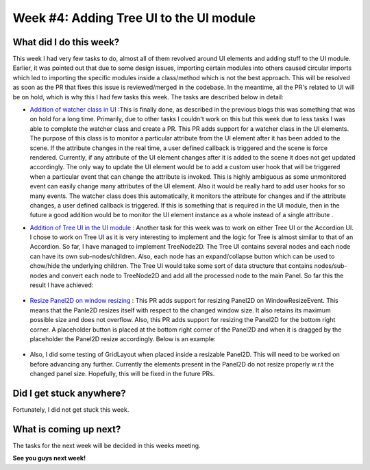 Week #4: Adding Tree UI to the UI module
========================================

.. post:: June 28 2021
   :author: Antriksh Misri
   :tags: google
   :category: gsoc

What did I do this week?
------------------------
This week I had very few tasks to do, almost all of them revolved around UI elements and adding stuff to the UI module. Earlier, it was pointed out that due to some design issues, importing certain modules into others caused circular imports which led to importing the specific modules inside a class/method which is not the best approach. This will be resolved as soon as the PR that fixes this issue is reviewed/merged in the codebase. In the meantime, all the PR's related to UI will be on hold, which is why this I had few tasks this week. The tasks are described below in detail:

* `Addition of watcher class in UI <https://github.com/fury-gl/fury/pull/448>`_ :This is finally done, as described in the previous blogs this was something that was on hold for a long time. Primarily, due to other tasks I couldn't work on this but this week due to less tasks I was able to complete the watcher class and create a PR. This PR adds support for a watcher class in the UI elements. The purpose of this class is to monitor a particular attribute from the UI element after it has been added to the scene. If the attribute changes in the real time, a user defined callback is triggered and the scene is force rendered. Currently, if any attribute of the UI element changes after it is added to the scene it does not get updated accordingly. The only way to update the UI element would be to add a custom user hook that will be triggered when a particular event that can change the attribute is invoked. This is highly ambiguous as some unmonitored event can easily change many attributes of the UI element. Also it would be really hard to add user hooks for so many events. The watcher class does this automatically, it monitors the attribute for changes and if the attribute changes, a user defined callback is triggered. If this is something that is required in the UI module, then in the future a good addition would be to monitor the UI element instance as a whole instead of a single attribute .
* `Addition of Tree UI in the UI module <https://github.com/antrikshmisri/fury/blob/bb45d1c5b6fc0495dfe4d7814fab9aefbf9f7727/fury/ui.py#L5249>`_ : Another task for this week was to work on either Tree UI or the Accordion UI. I chose to work on Tree UI as it is very interesting to implement and the logic for Tree is almost similar to that of an Accordion. So far, I have managed to implement TreeNode2D. The Tree UI contains several nodes and each node can have its own sub-nodes/children. Also, each node has an expand/collapse button which can be used to chow/hide the underlying children. The Tree UI would take some sort of data structure that contains nodes/sub-nodes and convert each node to TreeNode2D and add all the processed node to the main Panel. So far this the result I have achieved: 

    .. image:: https://i.imgur.com/WIMWsrp.png
        :width: 200
        :height: 200

    .. image:: https://i.imgur.com/u33D7Qi.png
        :width: 200
        :height: 200
* `Resize Panel2D on window resizing <https://github.com/fury-gl/fury/pull/446>`_ : This PR adds support for resizing Panel2D on WindowResizeEvent. This means that the Panle2D resizes itself with respect to the changed window size. It also retains its maximum possible size and does not overflow. Also, this PR adds support for resizing the Panel2D for the bottom right corner. A placeholder button is placed at the bottom right corner of the Panel2D and when it is dragged by the placeholder the Panel2D resize accordingly. Below is an example:

    .. image:: https://i.imgur.com/87PN7TQ.gif
        :width: 200
        :height: 200
* Also, I did some testing of GridLayout when placed inside a resizable Panel2D. This will need to be worked on before advancing any further. Currently the elements present in the Panel2D do not resize properly w.r.t the changed panel size. Hopefully, this will be fixed in the future PRs.

Did I get stuck anywhere?
-------------------------
Fortunately, I did not get stuck this week.

What is coming up next?
-----------------------
The tasks for the next week will be decided in this weeks meeting.

**See you guys next week!**